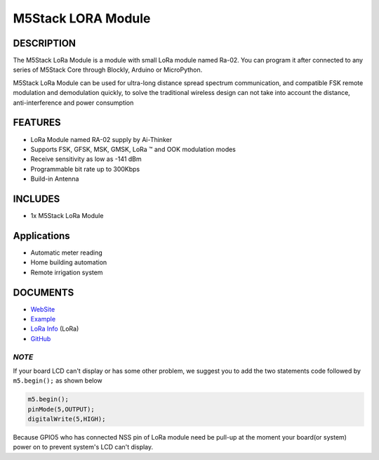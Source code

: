 M5Stack LORA Module
===================

DESCRIPTION
-----------

The M5Stack LoRa Module is a module with small LoRa module named Ra-02.
You can program it after connected to any series of M5Stack Core through
Blockly, Arduino or MicroPython.

M5Stack LoRa Module can be used for ultra-long distance spread spectrum
communication, and compatible FSK remote modulation and demodulation
quickly, to solve the traditional wireless design can not take into
account the distance, anti-interference and power consumption

FEATURES
--------

-  LoRa Module named RA-02 supply by Ai-Thinker
-  Supports FSK, GFSK, MSK, GMSK, LoRa ™ and OOK modulation modes
-  Receive sensitivity as low as -141 dBm
-  Programmable bit rate up to 300Kbps
-  Build-in Antenna

INCLUDES
--------

-  1x M5Stack LoRa Module

Applications
------------

-  Automatic meter reading
-  Home building automation
-  Remote irrigation system

DOCUMENTS
---------

-  `WebSite <https://m5stack.com>`__
-  `Example <https://github.com/m5stack/M5Stack/tree/master/examples/Modules/Lora>`__
-  `LoRa Info <http://wiki.ai-thinker.com/lora>`__ (LoRa)
-  `GitHub <https://github.com/m5stack/M5Stack>`__

*NOTE*
~~~~~~

If your board LCD can't display or has some other problem, we suggest
you to add the two statements code followed by ``m5.begin();`` as shown
below

.. code:: cpp

    m5.begin();
    pinMode(5,OUTPUT);
    digitalWrite(5,HIGH);

Because GPIO5 who has connected NSS pin of LoRa module need be pull-up
at the moment your board(or system) power on to prevent system's LCD
can't display.
